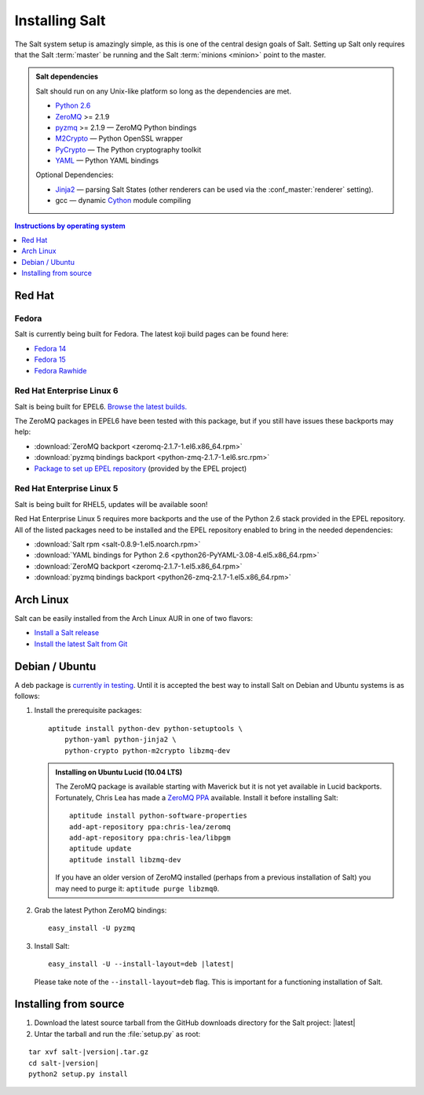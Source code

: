 ===============
Installing Salt
===============

The Salt system setup is amazingly simple, as this is one of the central design
goals of Salt. Setting up Salt only requires that the Salt :term:`master` be
running and the Salt :term:`minions <minion>` point to the master.

.. admonition:: Salt dependencies

    Salt should run on any Unix-like platform so long as the dependencies are
    met.

    * `Python 2.6`_
    * `ZeroMQ`_ >= 2.1.9
    * `pyzmq`_ >= 2.1.9 — ZeroMQ Python bindings
    * `M2Crypto`_ — Python OpenSSL wrapper
    * `PyCrypto`_ — The Python cryptography toolkit
    * `YAML`_ — Python YAML bindings

    Optional Dependencies:

    * `Jinja2`_ — parsing Salt States (other renderers can be used via the
      :conf_master:`renderer` setting).
    * gcc — dynamic `Cython`_ module compiling

.. _`Python 2.6`: http://python.org/download/
.. _`ZeroMQ`: http://www.zeromq.org/
.. _`pyzmq`: https://github.com/zeromq/pyzmq
.. _`M2Crypto`: http://chandlerproject.org/Projects/MeTooCrypto
.. _`YAML`: http://pyyaml.org/
.. _`PyCrypto`: http://www.dlitz.net/software/pycrypto/
.. _`Cython`: http://cython.org/
.. _`Jinja2`: http://jinja.pocoo.org/

.. contents:: Instructions by operating system
    :depth: 1
    :local:

Red Hat
=======

Fedora
------

Salt is currently being built for Fedora. The latest koji build pages can be
found here:

* `Fedora 14 <https://koji.fedoraproject.org/koji/taskinfo?taskID=3358221>`_
* `Fedora 15 <https://koji.fedoraproject.org/koji/taskinfo?taskID=3358223>`_
* `Fedora Rawhide <https://koji.fedoraproject.org/koji/taskinfo?taskID=3358219>`_

Red Hat Enterprise Linux 6
--------------------------

Salt is being built for EPEL6. `Browse the latest builds.
<https://koji.fedoraproject.org/koji/taskinfo?taskID=3358215>`_

The ZeroMQ packages in EPEL6 have been tested with this package, but if you
still have issues these backports may help:

* :download:`ZeroMQ backport <zeromq-2.1.7-1.el6.x86_64.rpm>`
* :download:`pyzmq bindings backport <python-zmq-2.1.7-1.el6.src.rpm>`
* `Package to set up EPEL repository
  <http://download.fedoraproject.org/pub/epel/6/i386/epel-release-6-5.noarch.rpm>`_
  (provided by the EPEL project)
  
Red Hat Enterprise Linux 5
--------------------------

Salt is being built for RHEL5, updates will be available soon!

Red Hat Enterprise Linux 5 requires more backports and the use of the Python
2.6 stack provided in the EPEL repository. All of the listed packages need to
be installed and the EPEL repository enabled to bring in the needed
dependencies:

* :download:`Salt rpm <salt-0.8.9-1.el5.noarch.rpm>`
* :download:`YAML bindings for Python 2.6 <python26-PyYAML-3.08-4.el5.x86_64.rpm>`
* :download:`ZeroMQ backport <zeromq-2.1.7-1.el5.x86_64.rpm>`
* :download:`pyzmq bindings backport <python26-zmq-2.1.7-1.el5.x86_64.rpm>`

Arch Linux
==========

Salt can be easily installed from the Arch Linux AUR in one of two flavors:

* `Install a Salt release <https://aur.archlinux.org/packages.php?ID=47512>`_
* `Install the latest Salt from Git <https://aur.archlinux.org/packages.php?ID=47513>`_

Debian / Ubuntu
===============

A deb package is `currently in testing`__. Until it is accepted the best way to
install Salt on Debian and Ubuntu systems is as follows:

.. __: http://mentors.debian.net/package/salt

1.  Install the prerequisite packages::

        aptitude install python-dev python-setuptools \
            python-yaml python-jinja2 \
            python-crypto python-m2crypto libzmq-dev

    .. admonition:: Installing on Ubuntu Lucid (10.04 LTS)

        The ZeroMQ package is available starting with Maverick but it is not
        yet available in Lucid backports. Fortunately, Chris Lea has made a
        `ZeroMQ PPA`_ available. Install it before installing Salt::

            aptitude install python-software-properties
            add-apt-repository ppa:chris-lea/zeromq
            add-apt-repository ppa:chris-lea/libpgm
            aptitude update
            aptitude install libzmq-dev

        If you have an older version of ZeroMQ installed (perhaps from a
        previous installation of Salt) you may need to purge it: ``aptitude
        purge libzmq0``.

2.  Grab the latest Python ZeroMQ bindings::

        easy_install -U pyzmq

3.  Install Salt:

    .. parsed-literal::

        easy_install -U --install-layout=deb |latest|

    Please take note of the ``--install-layout=deb`` flag. This is important
    for a functioning installation of Salt.

.. _`ZeroMQ PPA`: https://launchpad.net/~chris-lea/+archive/zeromq

Installing from source
======================

1.  Download the latest source tarball from the GitHub downloads directory for
    the Salt project: |latest|

2.  Untar the tarball and run the :file:`setup.py` as root:

.. parsed-literal::

    tar xvf salt-|version|.tar.gz
    cd salt-|version|
    python2 setup.py install
